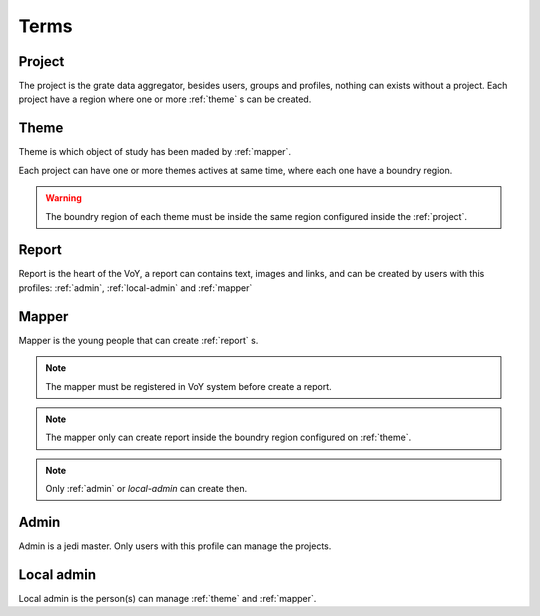 Terms
=====

.. _project:

Project
-------
The project is the grate data aggregator, besides users, groups and profiles, nothing can exists without a project.
Each project have a region where one or more :ref:`theme` s can be created.

.. _theme:

Theme
-----
Theme is which object of study has been maded by :ref:`mapper`.

Each project can have one or more themes actives at same time, where each one have a boundry region.

.. warning::
    The boundry region of each theme must be inside the same region configured inside the :ref:`project`.

.. _report:

Report
------
Report is the heart of the VoY, a report can contains text, images and links, and can be created by users with this profiles: :ref:`admin`, :ref:`local-admin` and :ref:`mapper`

.. _mapper:

Mapper
------
Mapper is the young people that can create :ref:`report` s.

.. note::
    The mapper must be registered in VoY system before create a report.

.. note::
    The mapper only can create report inside the boundry region configured on :ref:`theme`.

.. note::
    Only :ref:`admin` or `local-admin` can create then.

.. _admin:

Admin
-----
Admin is a jedi master. Only users with this profile can manage the projects.

.. _local-admin:

Local admin
-----------
Local admin is the person(s) can manage :ref:`theme` and :ref:`mapper`.
